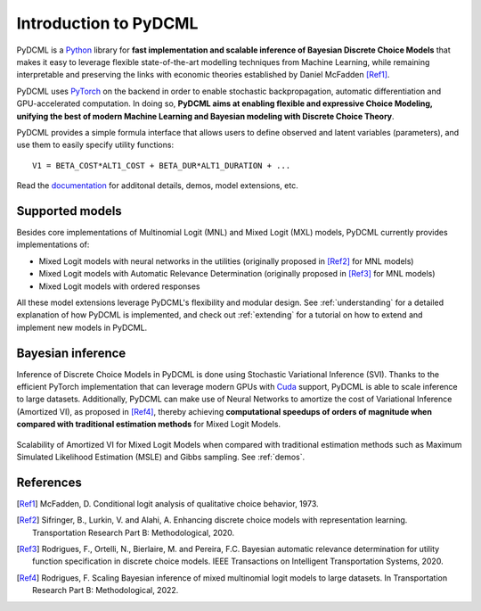 Introduction to PyDCML
===========================

PyDCML is a `Python <https://www.python.org/>`_ library for **fast implementation and scalable inference of Bayesian Discrete Choice Models** that makes it easy to leverage flexible state-of-the-art modelling techniques from Machine Learning, while remaining interpretable and preserving the links with economic theories established by Daniel McFadden [Ref1]_.  

PyDCML uses `PyTorch <https://pytorch.org/>`_ on the backend in order to enable stochastic backpropagation, automatic differentiation and GPU-accelerated computation. In doing so, **PyDCML aims at enabling flexible and expressive Choice Modeling, unifying the best of modern Machine Learning and Bayesian modeling with Discrete Choice Theory**.

PyDCML provides a simple formula interface that allows users to define observed and latent variables (parameters), and use them to easily specify utility functions::

    V1 = BETA_COST*ALT1_COST + BETA_DUR*ALT1_DURATION + ...

Read the `documentation <https://fmpr.github.io/pyDCML/intro.html>`_ for additonal details, demos, model extensions, etc.

######################## 
Supported models
######################## 

Besides core implementations of Multinomial Logit (MNL) and Mixed Logit (MXL) models, PyDCML currently provides implementations of:

* Mixed Logit models with neural networks in the utilities (originally proposed in [Ref2]_ for MNL models)
* Mixed Logit models with Automatic Relevance Determination (originally proposed in [Ref3]_ for MNL models)
* Mixed Logit models with ordered responses

All these model extensions leverage PyDCML's flexibility and modular design. See :ref:`understanding` for a detailed explanation of how PyDCML is implemented, and check out :ref:`extending` for a tutorial on how to extend and implement new models in PyDCML. 

######################## 
Bayesian inference
######################## 

Inference of Discrete Choice Models in PyDCML is done using Stochastic Variational Inference (SVI). Thanks to the efficient PyTorch implementation that can leverage modern GPUs with `Cuda <https://developer.nvidia.com/cuda-toolkit/>`_ support, PyDCML is able to scale inference to large datasets. Additionally, PyDCML can make use of Neural Networks to amortize the cost of Variational Inference (Amortized VI), as proposed in [Ref4]_, thereby achieving **computational speedups of orders of magnitude when compared with traditional estimation methods** for Mixed Logit Models. 

.. figure:: docs/images/scalability2.png
    :width: 500px
    :align: center
    :alt: Scalability of Amortized VI for Mixed Logit Models
    :figclass: align-center

    Scalability of Amortized VI for Mixed Logit Models when compared with traditional estimation methods such as Maximum Simulated Likelihood Estimation (MSLE) and Gibbs sampling. See :ref:`demos`.
    
######################## 
References
######################## 

.. [Ref1] McFadden, D. Conditional logit analysis of qualitative choice behavior, 1973.

.. [Ref2] Sifringer, B., Lurkin, V. and Alahi, A. Enhancing discrete choice models with representation learning. Transportation Research Part B: Methodological, 2020.

.. [Ref3] Rodrigues, F., Ortelli, N., Bierlaire, M. and Pereira, F.C. Bayesian automatic relevance determination for utility function specification in discrete choice models. IEEE Transactions on Intelligent Transportation Systems, 2020.

.. [Ref4] Rodrigues, F. Scaling Bayesian inference of mixed multinomial logit models to large datasets. In Transportation Research Part B: Methodological, 2022.

